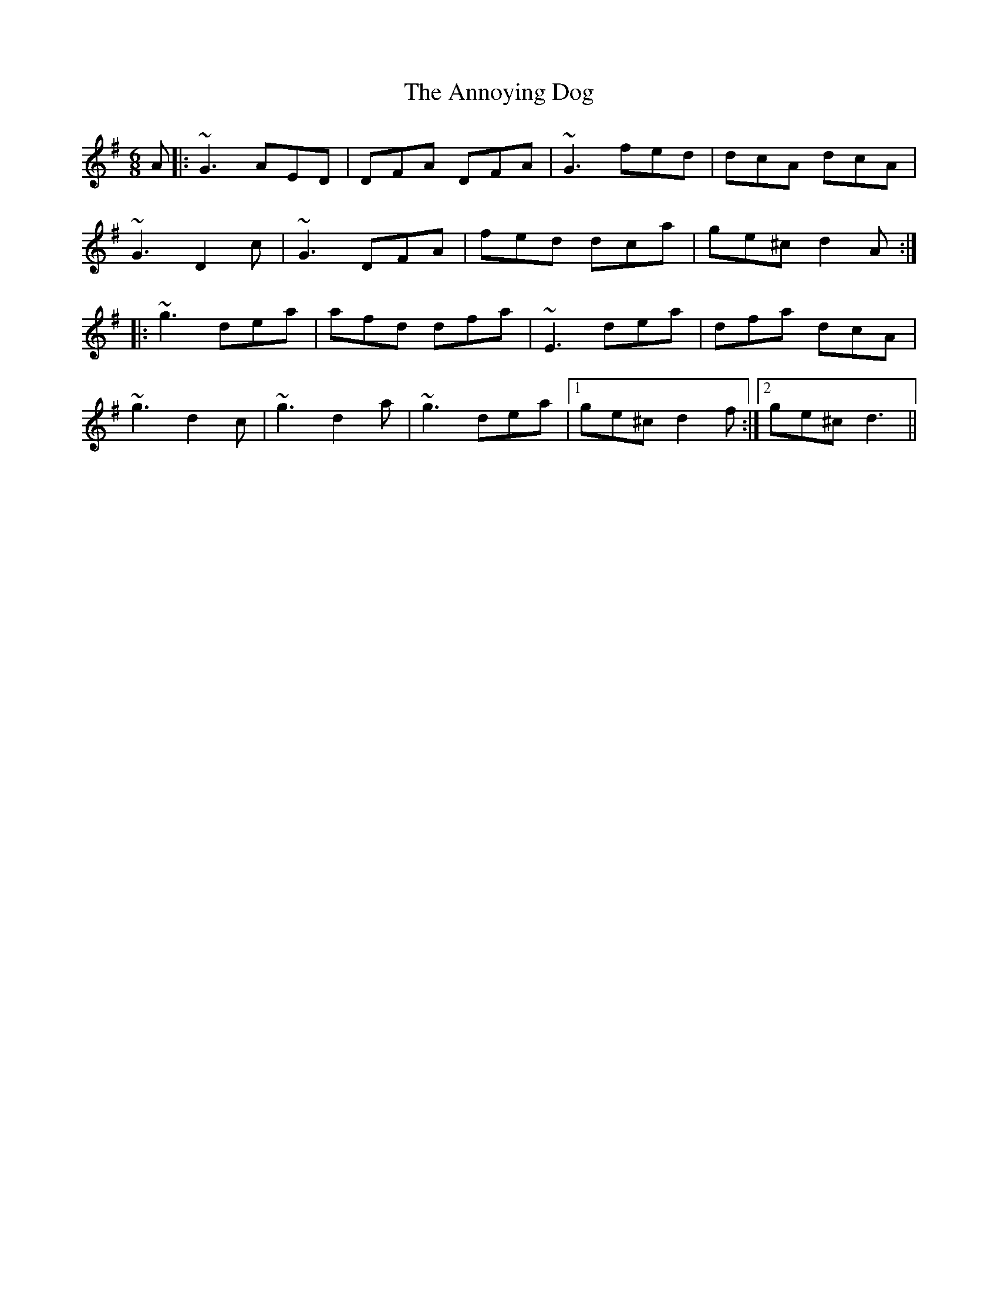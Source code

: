 X: 1669
T: Annoying Dog, The
R: jig
M: 6/8
K: Gmajor
A|:~G3 AED|DFA DFA|~G3 fed|dcA dcA|
~G3 D2 c|~G3 DFA|fed dca|ge^c d2 A:|
|:~g3 dea|afd dfa|~E3 dea|dfa dcA|
~g3 d2 c|~g3 d2a|~g3 dea|1 ge^c d2 f:|2 ge^c d3||


